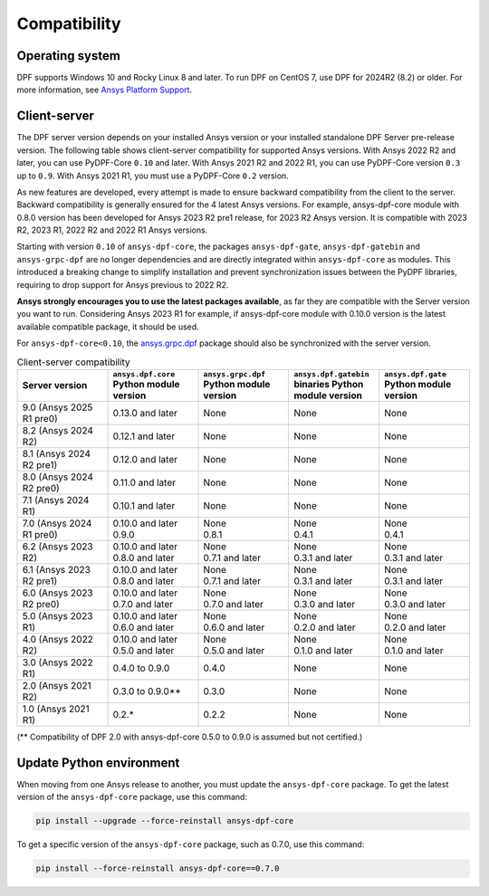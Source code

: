 .. _ref_compatibility:

=============
Compatibility
=============

Operating system
----------------

DPF supports Windows 10 and Rocky Linux 8 and later.
To run DPF on CentOS 7, use DPF for 2024R2 (8.2) or older.
For more information, see `Ansys Platform Support <https://www.ansys.com/solutions/solutions-by-role/it-professionals/platform-support>`_.

Client-server
-------------

The DPF server version depends on your installed Ansys version or your installed standalone DPF Server pre-release version.
The following table shows client-server compatibility for supported
Ansys versions. With Ansys 2022 R2 and later, you can use PyDPF-Core ``0.10`` and later.
With Ansys 2021 R2 and 2022 R1, you can use PyDPF-Core
version ``0.3`` up to ``0.9``. With Ansys 2021 R1, you must use a PyDPF-Core ``0.2``
version.

As new features are developed, every attempt is made to ensure backward
compatibility from the client to the server. Backward compatibility is generally ensured for
the 4 latest Ansys versions. For example, ansys-dpf-core module with 0.8.0 version has been
developed for Ansys 2023 R2 pre1 release, for 2023 R2 Ansys version. It is compatible with
2023 R2, 2023 R1, 2022 R2 and 2022 R1 Ansys versions.

Starting with version ``0.10`` of ``ansys-dpf-core``, the packages ``ansys-dpf-gate``,
``ansys-dpf-gatebin`` and ``ansys-grpc-dpf`` are no longer dependencies and are directly integrated
within ``ansys-dpf-core`` as modules. This introduced a breaking change to simplify installation
and prevent synchronization issues between the PyDPF libraries, requiring to drop support for Ansys
previous to 2022 R2.

**Ansys strongly encourages you to use the latest packages available**, as far they are compatible
with the Server version you want to run. Considering Ansys 2023 R1 for example, if ansys-dpf-core
module with 0.10.0 version is the latest available compatible package, it should be used.

For ``ansys-dpf-core<0.10``, the `ansys.grpc.dpf <https://pypi.org/project/ansys-grpc-dpf/>`_
package should also be synchronized with the server version.

.. list-table:: Client-server compatibility
   :widths: 20 20 20 20 20
   :header-rows: 1

   * - Server version
     - ``ansys.dpf.core`` Python module version
     - ``ansys.grpc.dpf`` Python module version
     - ``ansys.dpf.gatebin`` binaries Python module version
     - ``ansys.dpf.gate`` Python module version
   * - 9.0 (Ansys 2025 R1 pre0)
     - 0.13.0 and later
     - None
     - None
     - None
   * - 8.2 (Ansys 2024 R2)
     - 0.12.1 and later
     - None
     - None
     - None
   * - 8.1 (Ansys 2024 R2 pre1)
     - 0.12.0 and later
     - None
     - None
     - None
   * - 8.0 (Ansys 2024 R2 pre0)
     - 0.11.0 and later
     - None
     - None
     - None
   * - 7.1 (Ansys 2024 R1)
     - 0.10.1 and later
     - None
     - None
     - None
   * - 7.0 (Ansys 2024 R1 pre0)
     - | 0.10.0 and later
       | 0.9.0
     - | None
       | 0.8.1
     - | None
       | 0.4.1
     - | None
       | 0.4.1
   * - 6.2 (Ansys 2023 R2)
     - | 0.10.0 and later
       | 0.8.0 and later
     - | None
       | 0.7.1 and later
     - | None
       | 0.3.1 and later
     - | None
       | 0.3.1 and later
   * - 6.1 (Ansys 2023 R2 pre1)
     - | 0.10.0 and later
       | 0.8.0 and later
     - | None
       | 0.7.1 and later
     - | None
       | 0.3.1 and later
     - | None
       | 0.3.1 and later
   * - 6.0 (Ansys 2023 R2 pre0)
     - | 0.10.0 and later
       | 0.7.0 and later
     - | None
       | 0.7.0 and later
     - | None
       | 0.3.0 and later
     - | None
       | 0.3.0 and later
   * - 5.0 (Ansys 2023 R1)
     - | 0.10.0 and later
       | 0.6.0 and later
     - | None
       | 0.6.0 and later
     - | None
       | 0.2.0 and later
     - | None
       | 0.2.0 and later
   * - 4.0 (Ansys 2022 R2)
     - | 0.10.0 and later
       | 0.5.0 and later
     - | None
       | 0.5.0 and later
     - | None
       | 0.1.0 and later
     - | None
       | 0.1.0 and later
   * - 3.0 (Ansys 2022 R1)
     - 0.4.0 to 0.9.0
     - 0.4.0
     - None
     - None
   * - 2.0 (Ansys 2021 R2)
     - 0.3.0 to 0.9.0**
     - 0.3.0
     - None
     - None
   * - 1.0 (Ansys 2021 R1)
     - 0.2.*
     - 0.2.2
     - None
     - None

(** Compatibility of DPF 2.0 with ansys-dpf-core 0.5.0 to 0.9.0 is assumed but not certified.)

Update Python environment
-------------------------

When moving from one Ansys release to another, you must update the ``ansys-dpf-core`` package.
To get the latest version of the ``ansys-dpf-core`` package, use this command:

.. code::
    
	pip install --upgrade --force-reinstall ansys-dpf-core

To get a specific version of the ``ansys-dpf-core`` package, such as 0.7.0, use this command:

.. code::

    pip install --force-reinstall ansys-dpf-core==0.7.0
